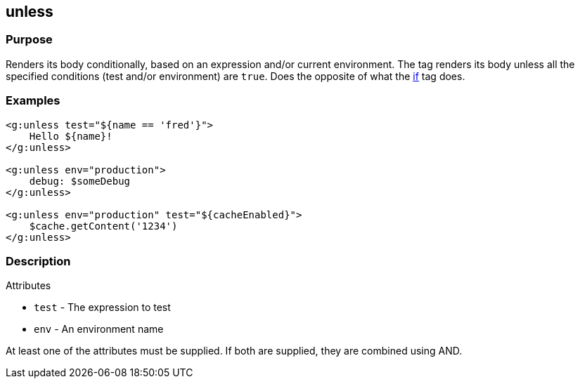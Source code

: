 
== unless



=== Purpose


Renders its body conditionally, based on an expression and/or current environment. The tag renders its body unless all the specified conditions (test and/or environment) are `true`. Does the opposite of what the xref:if.adoc[if] tag does.


=== Examples


[,xml]
----
<g:unless test="${name == 'fred'}">
    Hello ${name}!
</g:unless>

<g:unless env="production">
    debug: $someDebug
</g:unless>

<g:unless env="production" test="${cacheEnabled}">
    $cache.getContent('1234')
</g:unless>
----


=== Description


Attributes

* `test` - The expression to test
* `env` - An environment name

At least one of the attributes must be supplied. If both are supplied, they are combined using AND.
